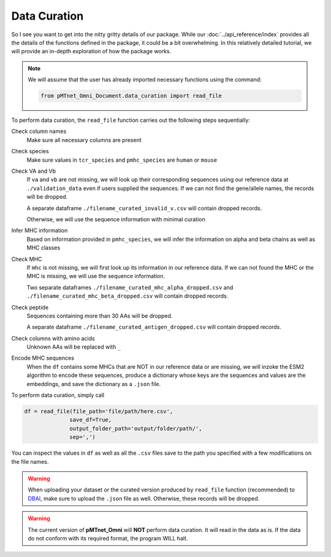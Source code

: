 Data Curation
===================
So I see you want to get into the nitty gritty details of our package. 
While our :doc:`../api_reference/index`
provides all the details of the functions defined in the package, 
it could be a bit overwhelming. In this relatively detailed tutorial, we will 
provide an in-depth exploration of how the package works. 

.. note:: 
    We will assume that the user has already imported 
    necessary functions using the command:

    .. code-block:: python
        
        from pMTnet_Omni_Document.data_curation import read_file


To perform data curation, the ``read_file`` function carries out 
the following steps sequentially: 

Check column names 
    Make sure all necessary columns are present 

Check species 
    Make sure values in ``tcr_species`` and ``pmhc_species``
    are ``human`` or ``mouse``

Check VA and Vb 
    If ``va`` and ``vb`` are not missing, we will look 
    up their corresponding sequences using our 
    reference data at ``./validation_data`` even if 
    users supplied the sequences. If we can not find 
    the gene/allele names, the records will be dropped.
    
    A separate dataframe ``./filename_curated_invalid_v.csv``
    will contain dropped records. 

    Otherwise, we will use the sequence information 
    with minimal curation 

Infer MHC information 
    Based on information provided in ``pmhc_species``, we 
    will infer the information on alpha and beta chains as 
    well as MHC classes 

Check MHC 
    If ``mhc`` is not missing, we will first look up its
    information in our reference data. If we can not 
    found the MHC or the MHC is missing,
    we will use the sequence information.

    Two separate dataframes 
    ``./filename_curated_mhc_alpha_dropped.csv`` and 
    ``./filename_curated_mhc_beta_dropped.csv``
    will contain dropped records. 
    
Check peptide 
    Sequences containing more than 30 AAs will be dropped. 

    A separate dataframe ``./filename_curated_antigen_dropped.csv``
    will contain dropped records. 

Check columns with amino acids
    Unknown AAs will be replaced with ``_``

Encode MHC sequences 
    When the ``df`` contains some MHCs that are NOT in our reference data or 
    are missing, we will inzoke the ESM2 algorithm to encode these 
    sequences, produce a dictionary whose keys are the sequences 
    and values are the embeddings, and save the dictionary 
    as a ``.json`` file. 

To perform data curation, simply call 

.. code-block:: python 

    df = read_file(file_path='file/path/here.csv',
                  save_df=True,
                  output_folder_path='output/folder/path/',
                  sep=',')

You can inspect the values in ``df`` as well as all the 
``.csv`` files save to the path you specified with a few
modifications on the file names. 


.. warning:: 
    When uploading your dataset or the curated version produced 
    by ``read_file`` function (recommended)
    to `DBAI <http://lce-test.biohpc.swmed.edu/pmtnet>`_,
    make sure to upload the ``.json`` file as well. Otherwise, 
    these records will be dropped. 

.. warning:: 
    The current version of **pMTnet_Omni** will **NOT** perform 
    data curation. It will read in the data as is. If the data 
    do not conform with its required format, the program WILL halt. 